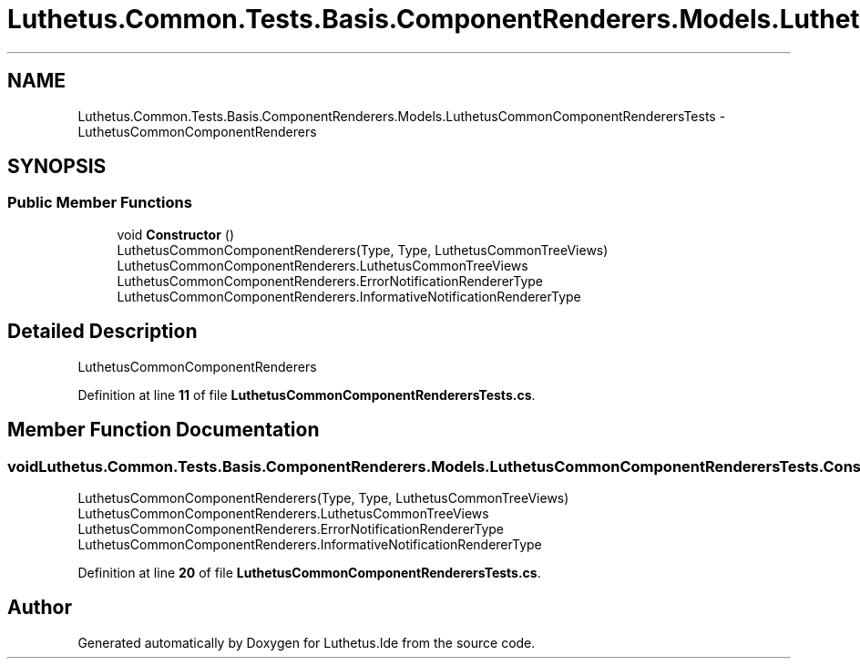 .TH "Luthetus.Common.Tests.Basis.ComponentRenderers.Models.LuthetusCommonComponentRenderersTests" 3 "Version 1.0.0" "Luthetus.Ide" \" -*- nroff -*-
.ad l
.nh
.SH NAME
Luthetus.Common.Tests.Basis.ComponentRenderers.Models.LuthetusCommonComponentRenderersTests \- LuthetusCommonComponentRenderers  

.SH SYNOPSIS
.br
.PP
.SS "Public Member Functions"

.in +1c
.ti -1c
.RI "void \fBConstructor\fP ()"
.br
.RI "LuthetusCommonComponentRenderers(Type, Type, LuthetusCommonTreeViews) LuthetusCommonComponentRenderers\&.LuthetusCommonTreeViews LuthetusCommonComponentRenderers\&.ErrorNotificationRendererType LuthetusCommonComponentRenderers\&.InformativeNotificationRendererType "
.in -1c
.SH "Detailed Description"
.PP 
LuthetusCommonComponentRenderers 
.PP
Definition at line \fB11\fP of file \fBLuthetusCommonComponentRenderersTests\&.cs\fP\&.
.SH "Member Function Documentation"
.PP 
.SS "void Luthetus\&.Common\&.Tests\&.Basis\&.ComponentRenderers\&.Models\&.LuthetusCommonComponentRenderersTests\&.Constructor ()"

.PP
LuthetusCommonComponentRenderers(Type, Type, LuthetusCommonTreeViews) LuthetusCommonComponentRenderers\&.LuthetusCommonTreeViews LuthetusCommonComponentRenderers\&.ErrorNotificationRendererType LuthetusCommonComponentRenderers\&.InformativeNotificationRendererType 
.PP
Definition at line \fB20\fP of file \fBLuthetusCommonComponentRenderersTests\&.cs\fP\&.

.SH "Author"
.PP 
Generated automatically by Doxygen for Luthetus\&.Ide from the source code\&.
